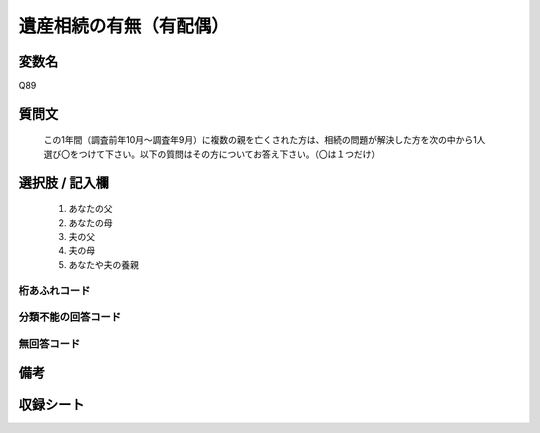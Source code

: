 .. title:: Q89
.. rst-class:: item
====================================================================================================
遺産相続の有無（有配偶）
====================================================================================================

.. rst-class:: varname
変数名
==================

Q89

.. rst-class:: question
質問文
==================


   この1年間（調査前年10月～調査年9月）に複数の親を亡くされた方は、相続の問題が解決した方を次の中から1人選び〇をつけて下さい。以下の質問はその方についてお答え下さい。（〇は１つだけ）



.. rst-class:: answer
選択肢 / 記入欄
======================

  
     1. あなたの父
  
     2. あなたの母
  
     3. 夫の父
  
     4. 夫の母
  
     5. あなたや夫の養親
  



.. rst-class:: overflow
桁あふれコード
-------------------------------
  


.. rst-class:: not_available
分類不能の回答コード
-------------------------------------
  


.. rst-class:: not_available
無回答コード
-------------------------------------
  


.. rst-class:: bikou
備考
==================



.. rst-class:: include_sheet
収録シート
=======================================
.. hlist::
   :columns: 3
   
   
   * p2_1
   
   * p3_1
   
   * p4_1
   
   * p5a_1
   
   * p6_1
   
   * p7_1
   
   * p8_1
   
   * p9_1
   
   * p10_1
   
   * p11ab_1
   
   * p12_1
   
   * p13_1
   
   * p14_1
   
   * p15_1
   
   * p16abc_1
   
   * p17_1
   
   * p18_1
   
   * p19_1
   
   * p20_1
   
   * p21abcd_1
   
   * p22_1
   
   * p23_1
   
   * p24_1
   
   * p25_1
   
   * p26_1
   
   


.. index:: Q89